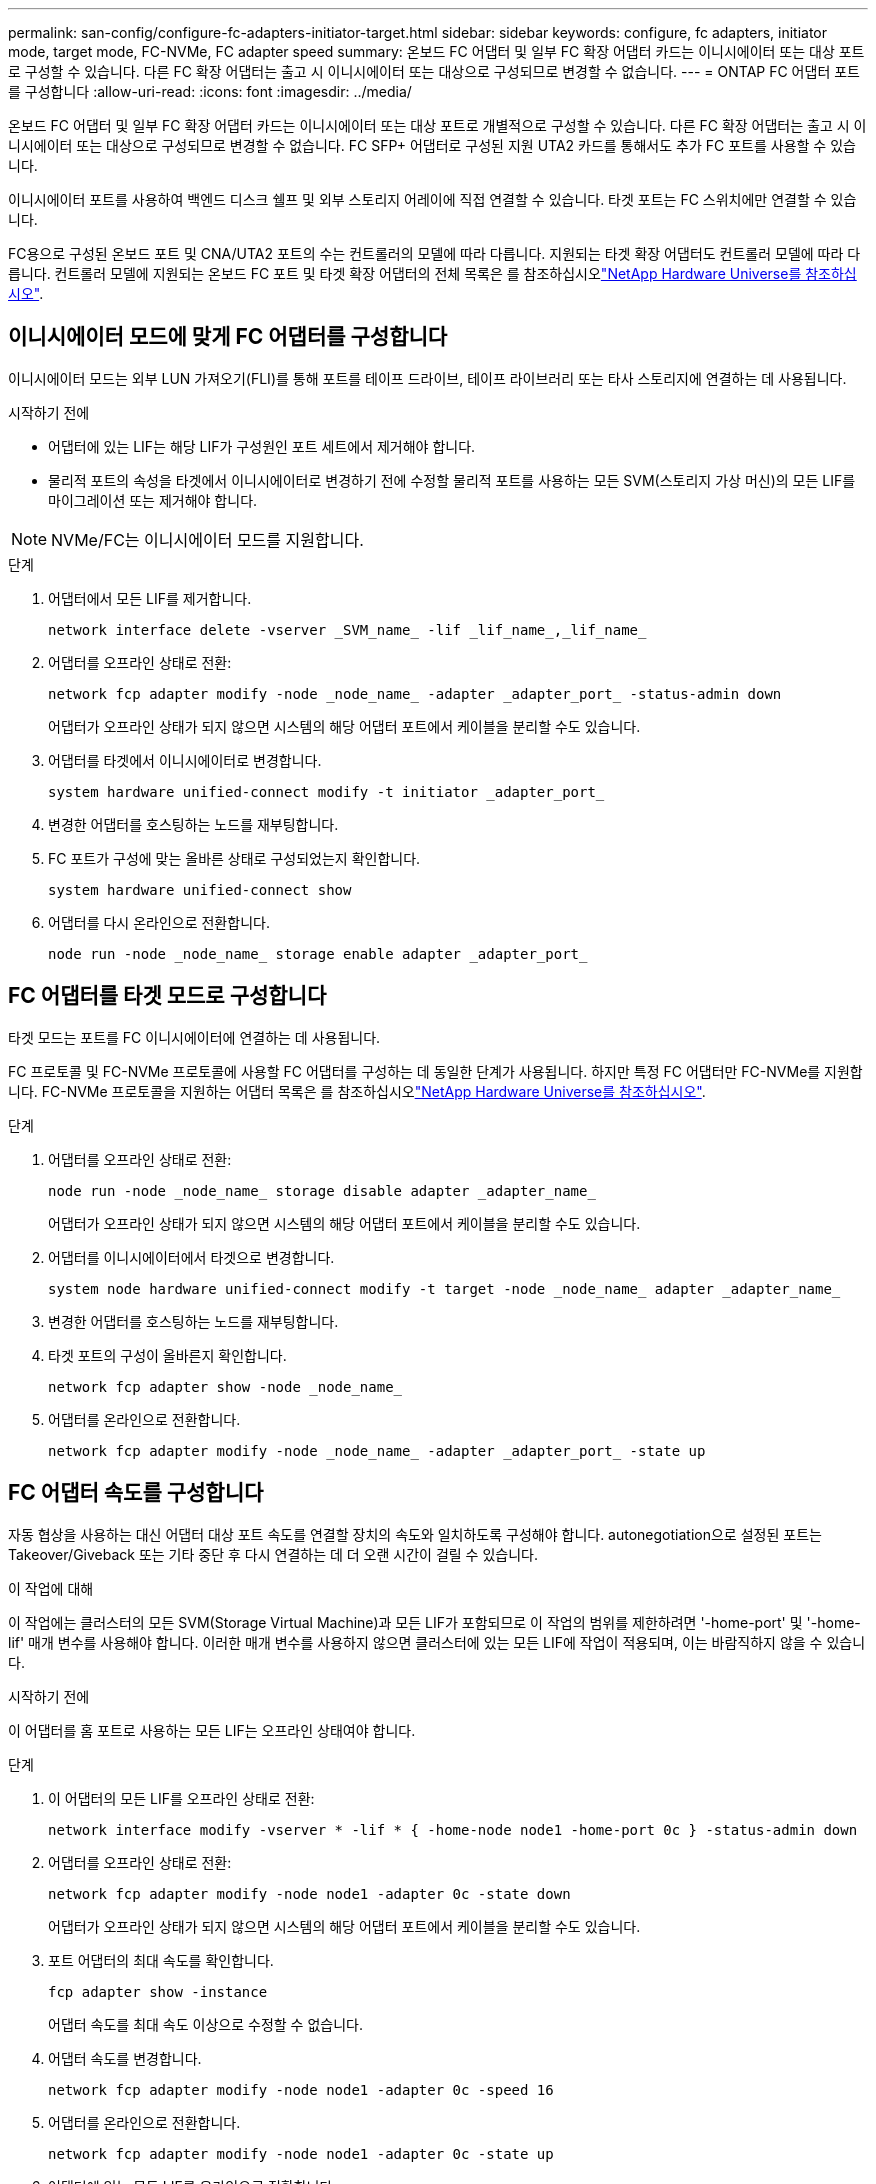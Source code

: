 ---
permalink: san-config/configure-fc-adapters-initiator-target.html 
sidebar: sidebar 
keywords: configure, fc adapters, initiator mode, target mode, FC-NVMe, FC adapter speed 
summary: 온보드 FC 어댑터 및 일부 FC 확장 어댑터 카드는 이니시에이터 또는 대상 포트로 구성할 수 있습니다. 다른 FC 확장 어댑터는 출고 시 이니시에이터 또는 대상으로 구성되므로 변경할 수 없습니다. 
---
= ONTAP FC 어댑터 포트를 구성합니다
:allow-uri-read: 
:icons: font
:imagesdir: ../media/


[role="lead"]
온보드 FC 어댑터 및 일부 FC 확장 어댑터 카드는 이니시에이터 또는 대상 포트로 개별적으로 구성할 수 있습니다. 다른 FC 확장 어댑터는 출고 시 이니시에이터 또는 대상으로 구성되므로 변경할 수 없습니다. FC SFP+ 어댑터로 구성된 지원 UTA2 카드를 통해서도 추가 FC 포트를 사용할 수 있습니다.

이니시에이터 포트를 사용하여 백엔드 디스크 쉘프 및 외부 스토리지 어레이에 직접 연결할 수 있습니다. 타겟 포트는 FC 스위치에만 연결할 수 있습니다.

FC용으로 구성된 온보드 포트 및 CNA/UTA2 포트의 수는 컨트롤러의 모델에 따라 다릅니다. 지원되는 타겟 확장 어댑터도 컨트롤러 모델에 따라 다릅니다. 컨트롤러 모델에 지원되는 온보드 FC 포트 및 타겟 확장 어댑터의 전체 목록은 를 참조하십시오link:https://hwu.netapp.com["NetApp Hardware Universe를 참조하십시오"^].



== 이니시에이터 모드에 맞게 FC 어댑터를 구성합니다

이니시에이터 모드는 외부 LUN 가져오기(FLI)를 통해 포트를 테이프 드라이브, 테이프 라이브러리 또는 타사 스토리지에 연결하는 데 사용됩니다.

.시작하기 전에
* 어댑터에 있는 LIF는 해당 LIF가 구성원인 포트 세트에서 제거해야 합니다.
* 물리적 포트의 속성을 타겟에서 이니시에이터로 변경하기 전에 수정할 물리적 포트를 사용하는 모든 SVM(스토리지 가상 머신)의 모든 LIF를 마이그레이션 또는 제거해야 합니다.


[NOTE]
====
NVMe/FC는 이니시에이터 모드를 지원합니다.

====
.단계
. 어댑터에서 모든 LIF를 제거합니다.
+
[source, cli]
----
network interface delete -vserver _SVM_name_ -lif _lif_name_,_lif_name_
----
. 어댑터를 오프라인 상태로 전환:
+
[source, cli]
----
network fcp adapter modify -node _node_name_ -adapter _adapter_port_ -status-admin down
----
+
어댑터가 오프라인 상태가 되지 않으면 시스템의 해당 어댑터 포트에서 케이블을 분리할 수도 있습니다.

. 어댑터를 타겟에서 이니시에이터로 변경합니다.
+
[source, cli]
----
system hardware unified-connect modify -t initiator _adapter_port_
----
. 변경한 어댑터를 호스팅하는 노드를 재부팅합니다.
. FC 포트가 구성에 맞는 올바른 상태로 구성되었는지 확인합니다.
+
[source, cli]
----
system hardware unified-connect show
----
. 어댑터를 다시 온라인으로 전환합니다.
+
[source, cli]
----
node run -node _node_name_ storage enable adapter _adapter_port_
----




== FC 어댑터를 타겟 모드로 구성합니다

타겟 모드는 포트를 FC 이니시에이터에 연결하는 데 사용됩니다.

FC 프로토콜 및 FC-NVMe 프로토콜에 사용할 FC 어댑터를 구성하는 데 동일한 단계가 사용됩니다. 하지만 특정 FC 어댑터만 FC-NVMe를 지원합니다. FC-NVMe 프로토콜을 지원하는 어댑터 목록은 를 참조하십시오link:https://hwu.netapp.com["NetApp Hardware Universe를 참조하십시오"^].

.단계
. 어댑터를 오프라인 상태로 전환:
+
[source, cli]
----
node run -node _node_name_ storage disable adapter _adapter_name_
----
+
어댑터가 오프라인 상태가 되지 않으면 시스템의 해당 어댑터 포트에서 케이블을 분리할 수도 있습니다.

. 어댑터를 이니시에이터에서 타겟으로 변경합니다.
+
[source, cli]
----
system node hardware unified-connect modify -t target -node _node_name_ adapter _adapter_name_
----
. 변경한 어댑터를 호스팅하는 노드를 재부팅합니다.
. 타겟 포트의 구성이 올바른지 확인합니다.
+
[source, cli]
----
network fcp adapter show -node _node_name_
----
. 어댑터를 온라인으로 전환합니다.
+
[source, cli]
----
network fcp adapter modify -node _node_name_ -adapter _adapter_port_ -state up
----




== FC 어댑터 속도를 구성합니다

자동 협상을 사용하는 대신 어댑터 대상 포트 속도를 연결할 장치의 속도와 일치하도록 구성해야 합니다. autonegotiation으로 설정된 포트는 Takeover/Giveback 또는 기타 중단 후 다시 연결하는 데 더 오랜 시간이 걸릴 수 있습니다.

.이 작업에 대해
이 작업에는 클러스터의 모든 SVM(Storage Virtual Machine)과 모든 LIF가 포함되므로 이 작업의 범위를 제한하려면 '-home-port' 및 '-home-lif' 매개 변수를 사용해야 합니다. 이러한 매개 변수를 사용하지 않으면 클러스터에 있는 모든 LIF에 작업이 적용되며, 이는 바람직하지 않을 수 있습니다.

.시작하기 전에
이 어댑터를 홈 포트로 사용하는 모든 LIF는 오프라인 상태여야 합니다.

.단계
. 이 어댑터의 모든 LIF를 오프라인 상태로 전환:
+
[source, cli]
----
network interface modify -vserver * -lif * { -home-node node1 -home-port 0c } -status-admin down
----
. 어댑터를 오프라인 상태로 전환:
+
[source, cli]
----
network fcp adapter modify -node node1 -adapter 0c -state down
----
+
어댑터가 오프라인 상태가 되지 않으면 시스템의 해당 어댑터 포트에서 케이블을 분리할 수도 있습니다.

. 포트 어댑터의 최대 속도를 확인합니다.
+
[source, cli]
----
fcp adapter show -instance
----
+
어댑터 속도를 최대 속도 이상으로 수정할 수 없습니다.

. 어댑터 속도를 변경합니다.
+
[source, cli]
----
network fcp adapter modify -node node1 -adapter 0c -speed 16
----
. 어댑터를 온라인으로 전환합니다.
+
[source, cli]
----
network fcp adapter modify -node node1 -adapter 0c -state up
----
. 어댑터에 있는 모든 LIF를 온라인으로 전환합니다.
+
[source, cli]
----
network interface modify -vserver * -lif * { -home-node node1 -home-port 0c } -status-admin up
----


